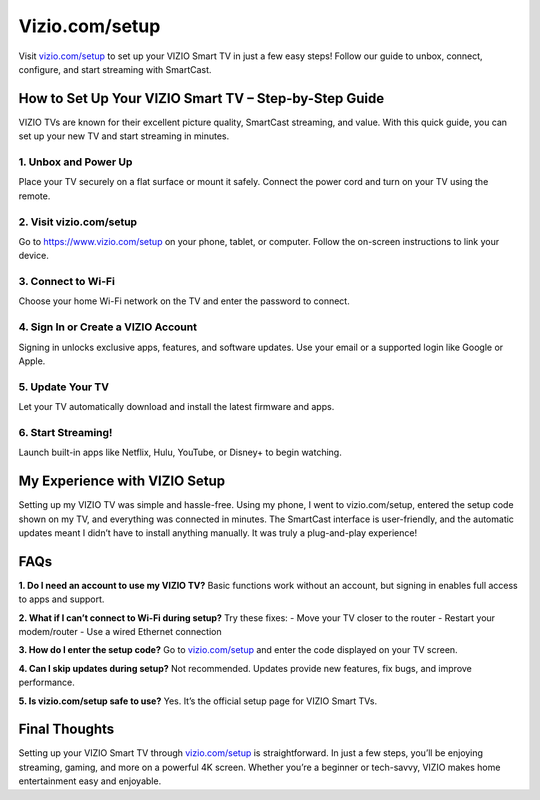 ===============================
Vizio.com/setup
===============================

Visit `vizio.com/setup <https://www.vizio.com/setup>`_ to set up your VIZIO Smart TV in just a few easy steps! Follow our guide to unbox, connect, configure, and start streaming with SmartCast.

.. raw:: html

    <div style="text-align: center; margin: 30px 0;">

.. image:: Button.png
   :alt: Vizio.com/setup
   :target: https://viziocom-setup.github.io/
 
.. raw:: html

    </div>

How to Set Up Your VIZIO Smart TV – Step-by-Step Guide
=======================================================

VIZIO TVs are known for their excellent picture quality, SmartCast streaming, and value. With this quick guide, you can set up your new TV and start streaming in minutes.

1. Unbox and Power Up
---------------------

Place your TV securely on a flat surface or mount it safely.  
Connect the power cord and turn on your TV using the remote.

2. Visit vizio.com/setup
------------------------

Go to `https://www.vizio.com/setup <https://www.vizio.com/setup>`_ on your phone, tablet, or computer.  
Follow the on-screen instructions to link your device.

3. Connect to Wi-Fi
-------------------

Choose your home Wi-Fi network on the TV and enter the password to connect.

4. Sign In or Create a VIZIO Account
------------------------------------

Signing in unlocks exclusive apps, features, and software updates.  
Use your email or a supported login like Google or Apple.

5. Update Your TV
------------------

Let your TV automatically download and install the latest firmware and apps.

6. Start Streaming!
-------------------

Launch built-in apps like Netflix, Hulu, YouTube, or Disney+ to begin watching.

My Experience with VIZIO Setup
==============================

Setting up my VIZIO TV was simple and hassle-free. Using my phone, I went to vizio.com/setup, entered the setup code shown on my TV, and everything was connected in minutes. The SmartCast interface is user-friendly, and the automatic updates meant I didn’t have to install anything manually. It was truly a plug-and-play experience!

FAQs
====

**1. Do I need an account to use my VIZIO TV?**  
Basic functions work without an account, but signing in enables full access to apps and support.

**2. What if I can’t connect to Wi-Fi during setup?**  
Try these fixes:  
- Move your TV closer to the router  
- Restart your modem/router  
- Use a wired Ethernet connection  

**3. How do I enter the setup code?**  
Go to `vizio.com/setup <https://www.vizio.com/setup>`_ and enter the code displayed on your TV screen.

**4. Can I skip updates during setup?**  
Not recommended. Updates provide new features, fix bugs, and improve performance.

**5. Is vizio.com/setup safe to use?**  
Yes. It’s the official setup page for VIZIO Smart TVs.

Final Thoughts
==============

Setting up your VIZIO Smart TV through `vizio.com/setup <https://www.vizio.com/setup>`_ is straightforward. In just a few steps, you’ll be enjoying streaming, gaming, and more on a powerful 4K screen. Whether you’re a beginner or tech-savvy, VIZIO makes home entertainment easy and enjoyable.
